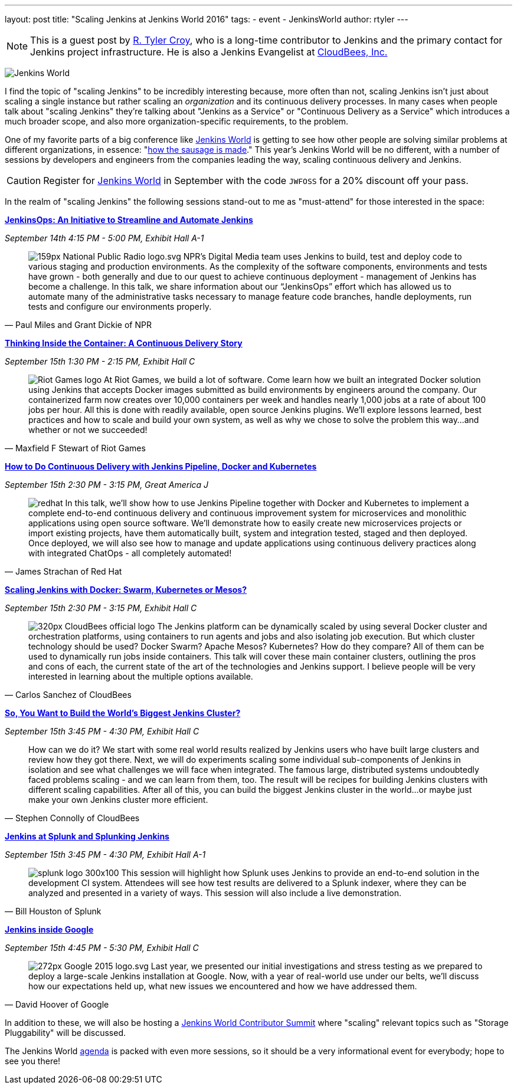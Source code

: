 ---
layout: post
title: "Scaling Jenkins at Jenkins World 2016"
tags:
- event
- JenkinsWorld
author: rtyler
---

[NOTE]
--
This is a guest post by link:https;//github.com/rtyler[R. Tyler Croy], who is a
long-time contributor to Jenkins and the primary contact for Jenkins project
infrastructure. He is also a Jenkins Evangelist at
link:http://cloudbees.com[CloudBees, Inc.]
--

image:/images/conferences/Jenkins-World_125x125.png[Jenkins World, role=right]


I find the topic of "scaling Jenkins" to be incredibly interesting because,
more often than not, scaling Jenkins isn't just about scaling a single instance
but rather scaling an _organization_ and its continuous delivery processes. In
many cases when people talk about "scaling Jenkins" they're talking about
"Jenkins as a Service" or "Continuous Delivery as a Service" which introduces a
much broader scope, and also more organization-specific requirements, to the
problem.

One of my favorite parts of a big conference like
link:https://www.cloudbees.com/jenkinsworld/home[Jenkins World] is getting to
see how other people are solving similar problems at different organizations,
in essence:
"link:https://english.stackexchange.com/questions/120739/a-peek-into-the-sausage-factory[how
the sausage is made]." This year's Jenkins World will be no different, with a number
of sessions by developers and engineers from the companies leading the way,
scaling continuous delivery and Jenkins.


[CAUTION]
--
Register for link:https://www.cloudbees.com/jenkinsworld/home[Jenkins World] in
September with the code `JWFOSS` for a 20% discount off your pass.
--

In the realm of "scaling Jenkins" the following sessions stand-out to me as
"must-attend" for those interested in the space:


link:https://www.cloudbees.com/jenkinsops-initiative-streamline-and-automate-jenkins[*JenkinsOps:
An Initiative to Streamline and Automate Jenkins*]

_September 14th 4:15 PM - 5:00 PM, Exhibit Hall A-1_

[quote, Paul Miles and Grant Dickie of NPR]
--
image:/images/post-images/scaling-jenkins-at-jenkinsworld/159px-National_Public_Radio_logo.svg.png[role=right]
NPR’s Digital Media team uses Jenkins to build, test and deploy code to various
staging and production environments. As the complexity of the software
components, environments and tests have grown - both generally and due to our
quest to achieve continuous deployment - management of Jenkins has become a
challenge. In this talk, we share information about our “JenkinsOps” effort
which has allowed us to automate many of the administrative tasks necessary to
manage feature code branches, handle deployments, run tests and configure our
environments properly.
--


link:https://www.cloudbees.com/thinking-inside-container-continuous-delivery-story[*Thinking
Inside the Container: A Continuous Delivery Story]*

_September 15th 1:30 PM - 2:15 PM, Exhibit Hall C_

[quote, Maxfield F Stewart of Riot Games]
--
image:/images/post-images/scaling-jenkins-at-jenkinsworld/Riot_Games_logo.png[role=left]
At Riot Games, we build a lot of software. Come learn how we built an
integrated Docker solution using Jenkins that accepts Docker images submitted
as build environments by engineers around the company. Our containerized farm
now creates over 10,000 containers per week and handles nearly 1,000 jobs at a
rate of about 100 jobs per hour. All this is done with readily available, open
source Jenkins plugins. We’ll explore lessons learned, best practices and how
to scale and build your own system, as well as why we chose to solve the
problem this way…and whether or not we succeeded!
--


link:https://www.cloudbees.com/how-do-continuous-delivery-jenkins-pipeline-docker-and-kubernetes[*How
to Do Continuous Delivery with Jenkins Pipeline, Docker and Kubernetes*]

_September 15th 2:30 PM - 3:15 PM, Great America J_

[quote, James Strachan of Red Hat]
--
image:/images/post-images/pipeline-at-jenkinsworld/redhat.png[role=right]
In this talk, we’ll show how to use Jenkins Pipeline together with Docker and
Kubernetes to implement a complete end-to-end continuous delivery and
continuous improvement system for microservices and monolithic applications
using open source software. We’ll demonstrate how to easily create new
microservices projects or import existing projects, have them automatically
built, system and integration tested, staged and then deployed. Once deployed,
we will also see how to manage and update applications using continuous
delivery practices along with integrated ChatOps - all completely automated!
--




link:https://www.cloudbees.com/scaling-jenkins-docker-swarm-kubernetes-or-mesos[*Scaling
Jenkins with Docker: Swarm, Kubernetes or Mesos?*]

_September 15th 2:30 PM - 3:15 PM, Exhibit Hall C_

[quote, Carlos Sanchez of CloudBees]
--
image:/images/post-images/scaling-jenkins-at-jenkinsworld/320px-CloudBees_official_logo.png[role=right]
The Jenkins platform can be dynamically scaled by using several Docker cluster
and orchestration platforms, using containers to run agents and jobs and also
isolating job execution. But which cluster technology should be used? Docker
Swarm? Apache Mesos? Kubernetes? How do they compare? All of them can be used
to dynamically run jobs inside containers. This talk will cover these main
container clusters, outlining the pros and cons of each, the current state of
the art of the technologies and Jenkins support. I believe people will be very
interested in learning about the multiple options available.
--

link:https://www.cloudbees.com/so-you-want-build-worlds-biggest-jenkins-cluster[*So,
You Want to Build the World's Biggest Jenkins Cluster?*]

_September 15th 3:45 PM - 4:30 PM, Exhibit Hall C_

[quote, Stephen Connolly of CloudBees]
--
How can we do it? We start with some real world results realized by Jenkins
users who have built large clusters and review how they got there. Next, we
will do experiments scaling some individual sub-components of Jenkins in
isolation and see what challenges we will face when integrated. The famous
large, distributed systems undoubtedly faced problems scaling - and we can
learn from them, too. The result will be recipes for building Jenkins
clusters with different scaling capabilities. After all of this, you can
build the biggest Jenkins cluster in the world…or maybe just make your own
Jenkins cluster more efficient.
--



link:https://www.cloudbees.com/jenkins-splunk-and-splunking-jenkins[*Jenkins at
Splunk and Splunking Jenkins*]

_September 15th 3:45 PM - 4:30 PM, Exhibit Hall A-1_

[quote, Bill Houston of Splunk]
--
image:/images/post-images/scaling-jenkins-at-jenkinsworld/splunk-logo-300x100.gif[role=right]
This session will highlight how Splunk uses Jenkins to provide an end-to-end
solution in the development CI system. Attendees will see how test results are
delivered to a Splunk indexer, where they can be analyzed and presented in a
variety of ways. This session will also include a live demonstration.
--


link:https://www.cloudbees.com/jenkins-inside-google[*Jenkins inside Google*]

_September 15th 4:45 PM - 5:30 PM, Exhibit Hall C_

[quote, David Hoover of Google]
--
image:/images/post-images/scaling-jenkins-at-jenkinsworld/272px-Google_2015_logo.svg.png[role=right]
Last year, we presented our initial investigations and stress testing as we
prepared to deploy a large-scale Jenkins installation at Google. Now, with a
year of real-world use under our belts, we’ll discuss how our expectations held
up, what new issues we encountered and how we have addressed them.
--


In addition to these, we will also be hosting a
link:http://www.meetup.com/jenkinsmeetup/events/232811529/[Jenkins World
Contributor Summit] where "scaling" relevant topics such as "Storage
Pluggability" will be discussed.


The Jenkins World link:https://www.cloudbees.com/juc/agenda[agenda] is packed
with even more sessions, so it should be a very informational event for
everybody; hope to see you there!
